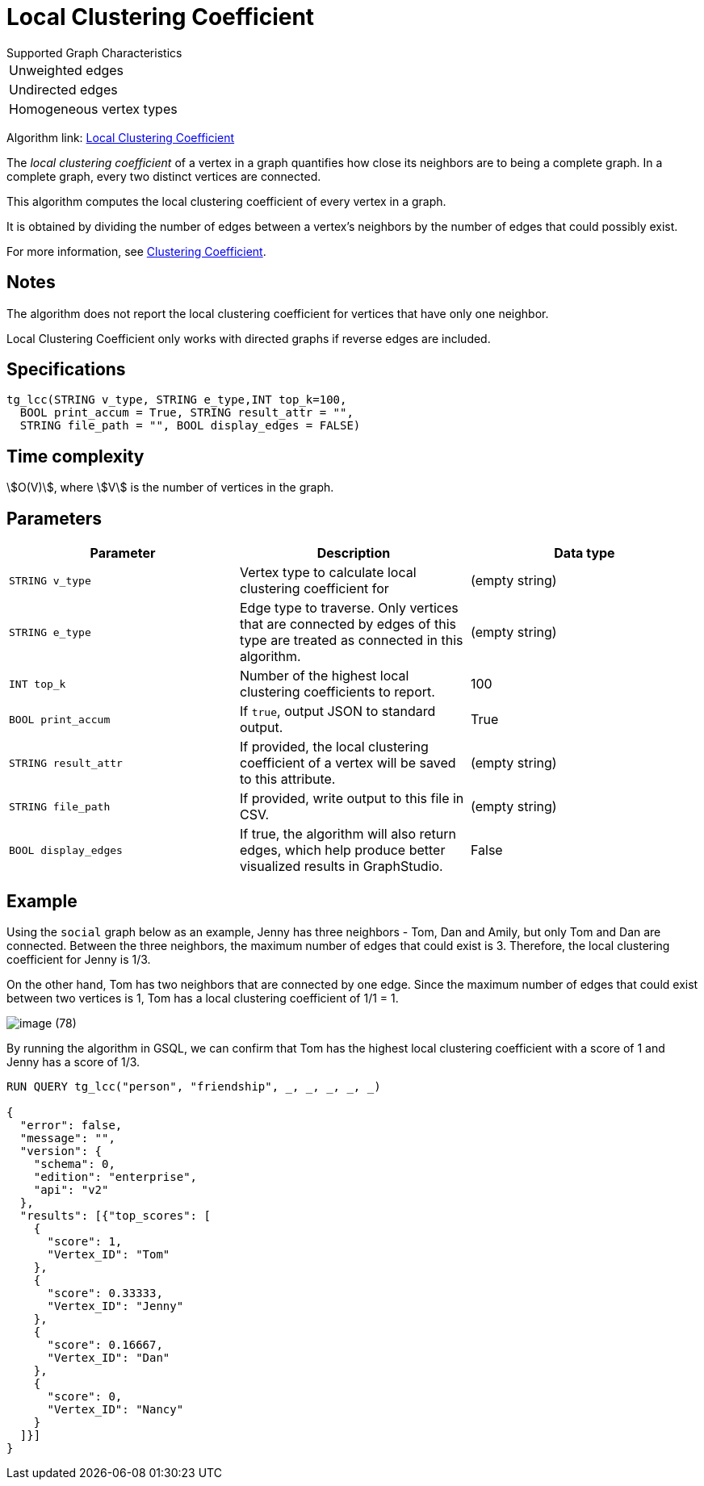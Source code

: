 = Local Clustering Coefficient

.Supported Graph Characteristics
****
[cols='1']
|===
^|Unweighted edges
^|Undirected edges
^|Homogeneous vertex types
|===

Algorithm link: link:https://github.com/tigergraph/gsql-graph-algorithms/tree/master/algorithms/Community/local_clustering_coefficient[Local Clustering Coefficient]

****

The _local clustering coefficient_ of a vertex in a graph quantifies how close its neighbors are to being a complete graph.
In a complete graph, every two distinct vertices are connected.

This algorithm computes the local clustering coefficient of every vertex in a graph.

It is obtained by dividing the number of edges between a vertex's neighbors by the number of edges that could possibly exist.

For more information, see https://en.wikipedia.org/wiki/Clustering_coefficient[Clustering Coefficient].

== Notes

The algorithm does not report the local clustering coefficient for vertices that have only one neighbor.

Local Clustering Coefficient only works with directed graphs if reverse edges are included.

== Specifications

[source,gsql]
----
tg_lcc(STRING v_type, STRING e_type,INT top_k=100,
  BOOL print_accum = True, STRING result_attr = "",
  STRING file_path = "", BOOL display_edges = FALSE)
----

== Time complexity

stem:[O(V)], where stem:[V] is the number of vertices in the graph.


== Parameters

|===
| Parameter | Description | Data type

| `STRING v_type`
| Vertex type to calculate local clustering coefficient for
| (empty string)

| `STRING e_type`
| Edge type to traverse. Only vertices that are connected by edges of this type are treated as connected in this algorithm.
| (empty string)

| `INT top_k`
| Number of the highest local clustering coefficients to report.
| 100

| `BOOL print_accum`
| If `true`, output JSON to standard output.
| True

| `STRING result_attr`
| If provided, the local clustering coefficient of a vertex will be saved to this attribute.
| (empty string)

| `STRING file_path`
| If provided, write output to this file in CSV.
| (empty string)

| `BOOL display_edges`
| If true, the algorithm will also return edges, which help produce better visualized results in GraphStudio.
| False
|===

== Example

Using the `social` graph below as an example, Jenny has three neighbors - Tom, Dan and Amily, but only Tom and Dan are connected. Between the three neighbors, the maximum number of edges that could exist is 3. Therefore, the local clustering coefficient for Jenny is 1/3.

On the other hand, Tom has two neighbors that are connected by one edge. Since the maximum number of edges that could exist between two vertices is 1, Tom has a local clustering coefficient of 1/1 = 1.

image::image (78).png[]

By running the algorithm in GSQL, we can confirm that Tom has the highest local clustering coefficient with a score of 1 and Jenny has a score of 1/3.

[source,bash]
----
RUN QUERY tg_lcc("person", "friendship", _, _, _, _, _)

{
  "error": false,
  "message": "",
  "version": {
    "schema": 0,
    "edition": "enterprise",
    "api": "v2"
  },
  "results": [{"top_scores": [
    {
      "score": 1,
      "Vertex_ID": "Tom"
    },
    {
      "score": 0.33333,
      "Vertex_ID": "Jenny"
    },
    {
      "score": 0.16667,
      "Vertex_ID": "Dan"
    },
    {
      "score": 0,
      "Vertex_ID": "Nancy"
    }
  ]}]
}
----
